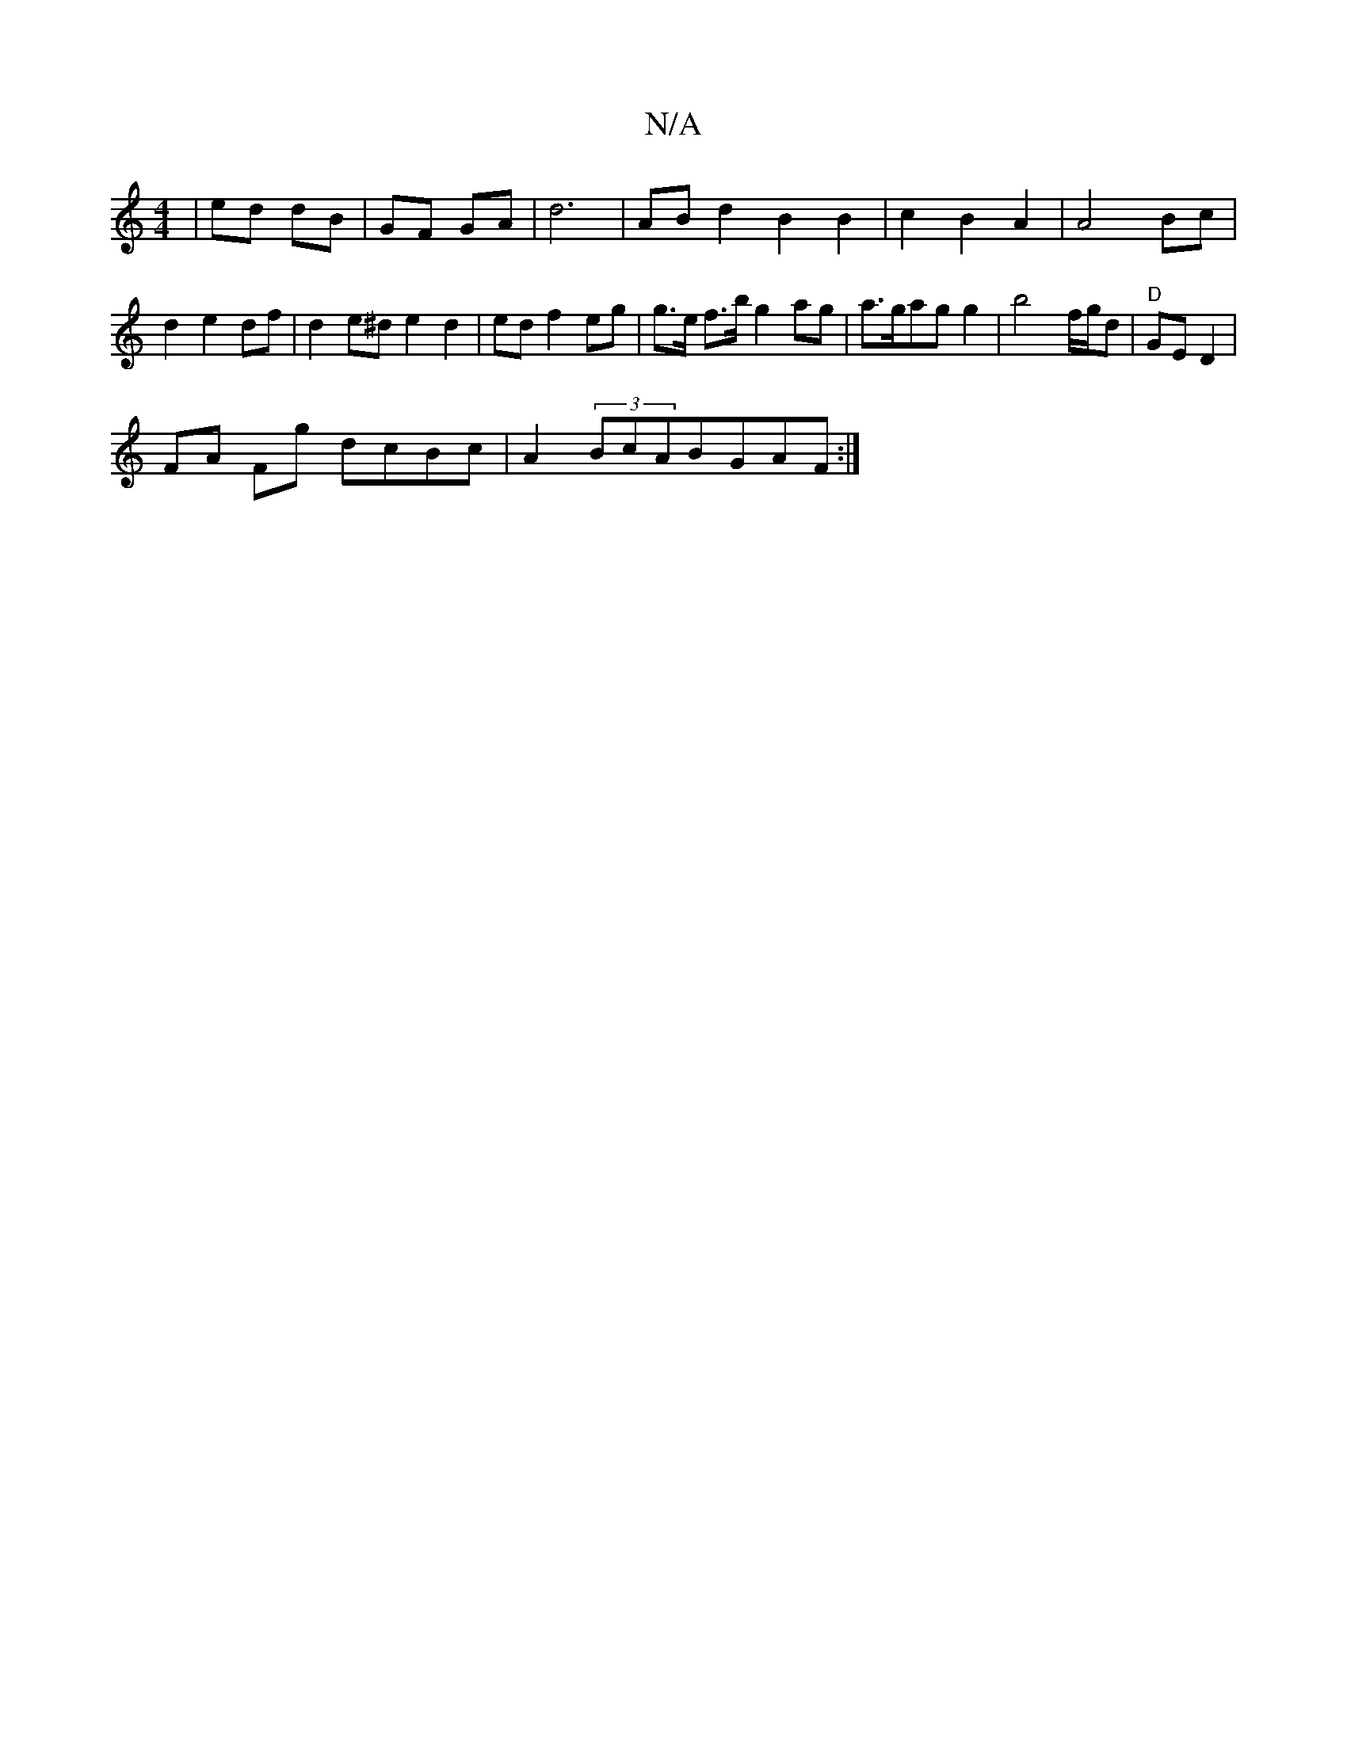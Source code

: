 X:1
T:N/A
M:4/4
R:N/A
K:Cmajor
| ed dB | GF GA | d6 | AB d2B2 B2 | c2 B2 A2 | A4 Bc | d2 e2 df | d2 e^d e2 d2 | ed f2 eg | g>e f>b g2ag|a>gag g2'2|b4 f/g/d | "D" GE D2|
FA Fg dcBc | A2 (3BcABGAF:|

zz|ff d2 ef | Tg2 bc Ad A2 | Bc d